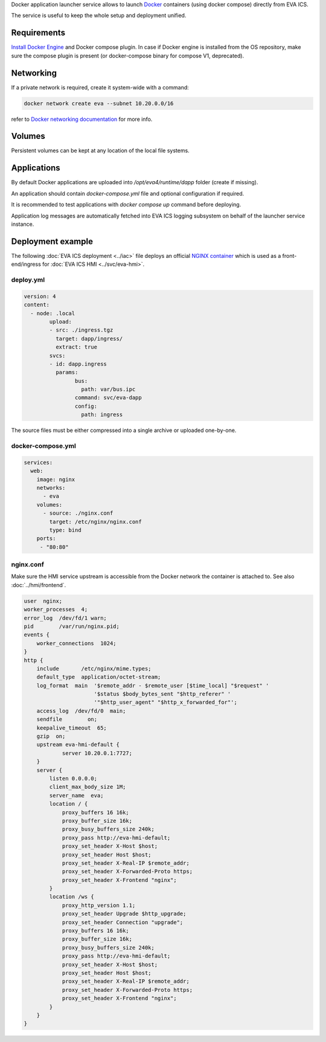 Docker application launcher service allows to launch `Docker
<https://www.docker.com>`_ containers (using docker compose) directly from EVA
ICS.

The service is useful to keep the whole setup and deployment unified.

Requirements
============

`Install Docker Engine <https://docs.docker.com/engine/install/>`_ and Docker
compose plugin. In case if Docker engine is installed from the OS repository,
make sure the compose plugin is present (or docker-compose binary for compose
V1, deprecated).

Networking
==========

If a private network is required, create it system-wide with a command:

.. code:: shell

   docker network create eva --subnet 10.20.0.0/16

refer to `Docker networking documentation <https://docs.docker.com/network/>`_
for more info.

Volumes
=======

Persistent volumes can be kept at any location of the local file systems.

Applications
============

By default Docker applications are uploaded into */opt/eva4/runtime/dapp*
folder (create if missing).

An application should contain *docker-compose.yml* file and optional
configuration if required.

It is recommended to test applications with *docker compose up* command before
deploying.

Application log messages are automatically fetched into EVA ICS logging
subsystem on behalf of the launcher service instance.

Deployment example
==================

The following :doc:`EVA ICS deployment <../iac>` file deploys an official
`NGINX container <https://hub.docker.com/_/nginx>`_ which is used as a
front-end/ingress for :doc:`EVA ICS HMI <../svc/eva-hmi>`.

deploy.yml
----------

.. code:: yaml

	version: 4
	content:
	  - node: .local
		upload:
		- src: ./ingress.tgz
		  target: dapp/ingress/
		  extract: true
		svcs:
		- id: dapp.ingress
		  params:
			bus:
			  path: var/bus.ipc
			command: svc/eva-dapp
			config:
			  path: ingress

The source files must be either compressed into a single archive or uploaded
one-by-one.

docker-compose.yml
------------------

.. code:: yaml

    services:
      web:
        image: nginx
        networks:
          - eva
        volumes:
          - source: ./nginx.conf
            target: /etc/nginx/nginx.conf
            type: bind
        ports:
         - "80:80"

nginx.conf
----------

Make sure the HMI service upstream is accessible from the Docker network the
container is attached to. See also :doc:`../hmi/frontend`.

.. code:: nginx

    user  nginx;
    worker_processes  4;
    error_log  /dev/fd/1 warn;
    pid        /var/run/nginx.pid;
    events {
        worker_connections  1024;
    }
    http {
        include       /etc/nginx/mime.types;
        default_type  application/octet-stream;
        log_format  main  '$remote_addr - $remote_user [$time_local] "$request" '
                          '$status $body_bytes_sent "$http_referer" '
                          '"$http_user_agent" "$http_x_forwarded_for"';
        access_log  /dev/fd/0  main;
        sendfile        on;
        keepalive_timeout  65;
        gzip  on;
        upstream eva-hmi-default {
                server 10.20.0.1:7727;
        }
        server {
            listen 0.0.0.0;
            client_max_body_size 1M;
            server_name  eva;
            location / {
                proxy_buffers 16 16k;
                proxy_buffer_size 16k;
                proxy_busy_buffers_size 240k;
                proxy_pass http://eva-hmi-default;
                proxy_set_header X-Host $host;
                proxy_set_header Host $host;
                proxy_set_header X-Real-IP $remote_addr;
                proxy_set_header X-Forwarded-Proto https;
                proxy_set_header X-Frontend "nginx";
            }
            location /ws {
                proxy_http_version 1.1;
                proxy_set_header Upgrade $http_upgrade;
                proxy_set_header Connection "upgrade";
                proxy_buffers 16 16k;
                proxy_buffer_size 16k;
                proxy_busy_buffers_size 240k;
                proxy_pass http://eva-hmi-default;
                proxy_set_header X-Host $host;
                proxy_set_header Host $host;
                proxy_set_header X-Real-IP $remote_addr;
                proxy_set_header X-Forwarded-Proto https;
                proxy_set_header X-Frontend "nginx";
            }
        }
    }
